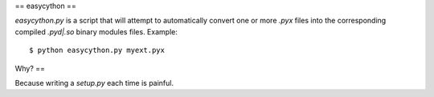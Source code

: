 ==
easycython
==

`easycython.py` is a script that will attempt to
automatically convert one or more `.pyx` files into
the corresponding compiled `.pyd|.so` binary modules
files. Example::

    $ python easycython.py myext.pyx

Why?
==

Because writing a `setup.py` each time is painful.
